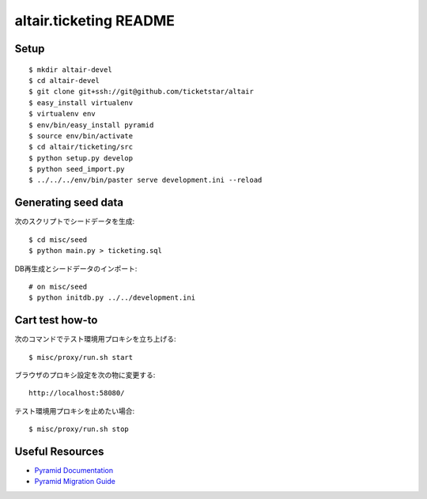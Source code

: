 altair.ticketing README
-----------------------

Setup
=====
::

  $ mkdir altair-devel
  $ cd altair-devel
  $ git clone git+ssh://git@github.com/ticketstar/altair
  $ easy_install virtualenv
  $ virtualenv env
  $ env/bin/easy_install pyramid
  $ source env/bin/activate
  $ cd altair/ticketing/src
  $ python setup.py develop
  $ python seed_import.py
  $ ../../../env/bin/paster serve development.ini --reload

Generating seed data
====================

次のスクリプトでシードデータを生成::

  $ cd misc/seed
  $ python main.py > ticketing.sql

DB再生成とシードデータのインポート::

  # on misc/seed
  $ python initdb.py ../../development.ini


Cart test how-to
================

次のコマンドでテスト環境用プロキシを立ち上げる::

  $ misc/proxy/run.sh start

ブラウザのプロキシ設定を次の物に変更する::

  http://localhost:58080/

テスト環境用プロキシを止めたい場合::

  $ misc/proxy/run.sh stop


Useful Resources
================

* `Pyramid Documentation <http://docs.pylonsproject.org/docs/pyramid.html>`_
* `Pyramid Migration Guide <http://bytebucket.org/sluggo/pyramid-docs/wiki/html/migration.html>`_
